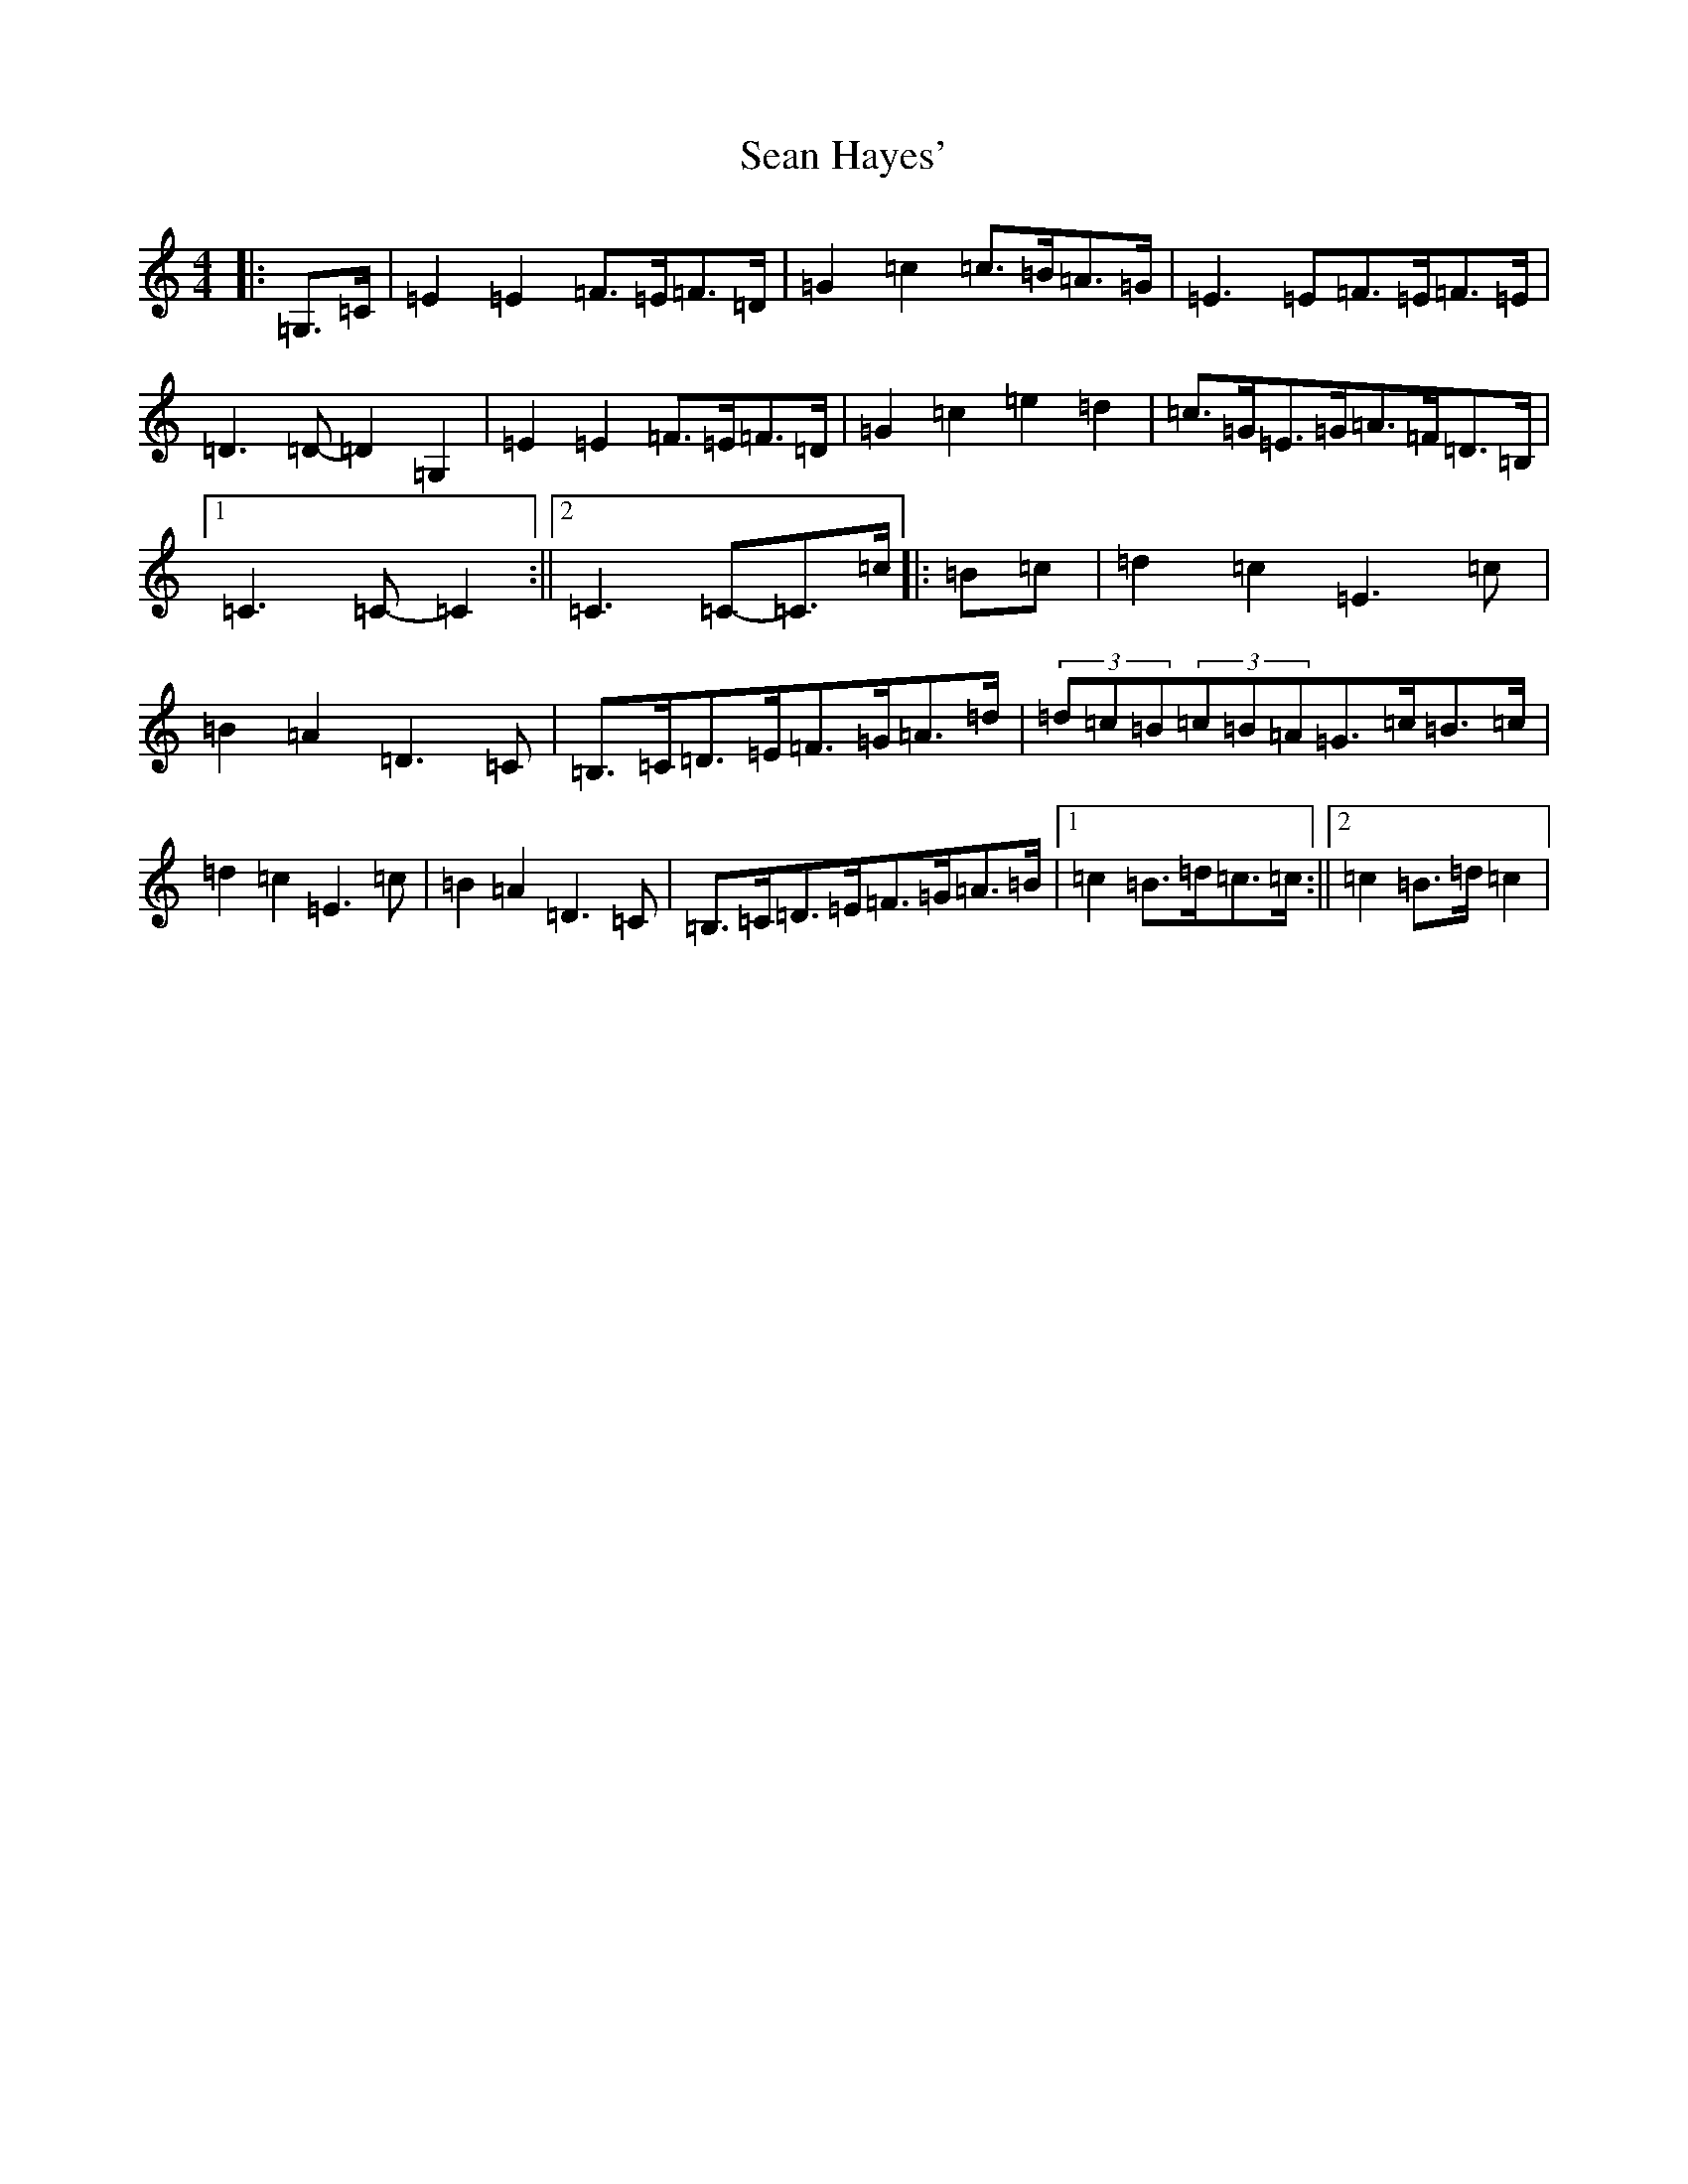 X: 19079
T: Sean Hayes'
S: https://thesession.org/tunes/3462#setting16503
Z: G Major
R: barndance
M: 4/4
L: 1/8
K: C Major
|:=G,>=C|=E2=E2=F>=E=F>=D|=G2=c2=c>=B=A>=G|=E3=E=F>=E=F>=E|=D3=D-=D2=G,2|=E2=E2=F>=E=F>=D|=G2=c2=e2=d2|=c>=G=E>=G=A>=F=D>=B,|1=C3=C-=C2:||2=C3=C-=C>=c|:=B=c|=d2=c2=E3=c|=B2=A2=D3=C|=B,>=C=D>=E=F>=G=A>=d|(3=d=c=B(3=c=B=A=G>=c=B>=c|=d2=c2=E3=c|=B2=A2=D3=C|=B,>=C=D>=E=F>=G=A>=B|1=c2=B>=d=c>=c:||2=c2=B>=d=c2|